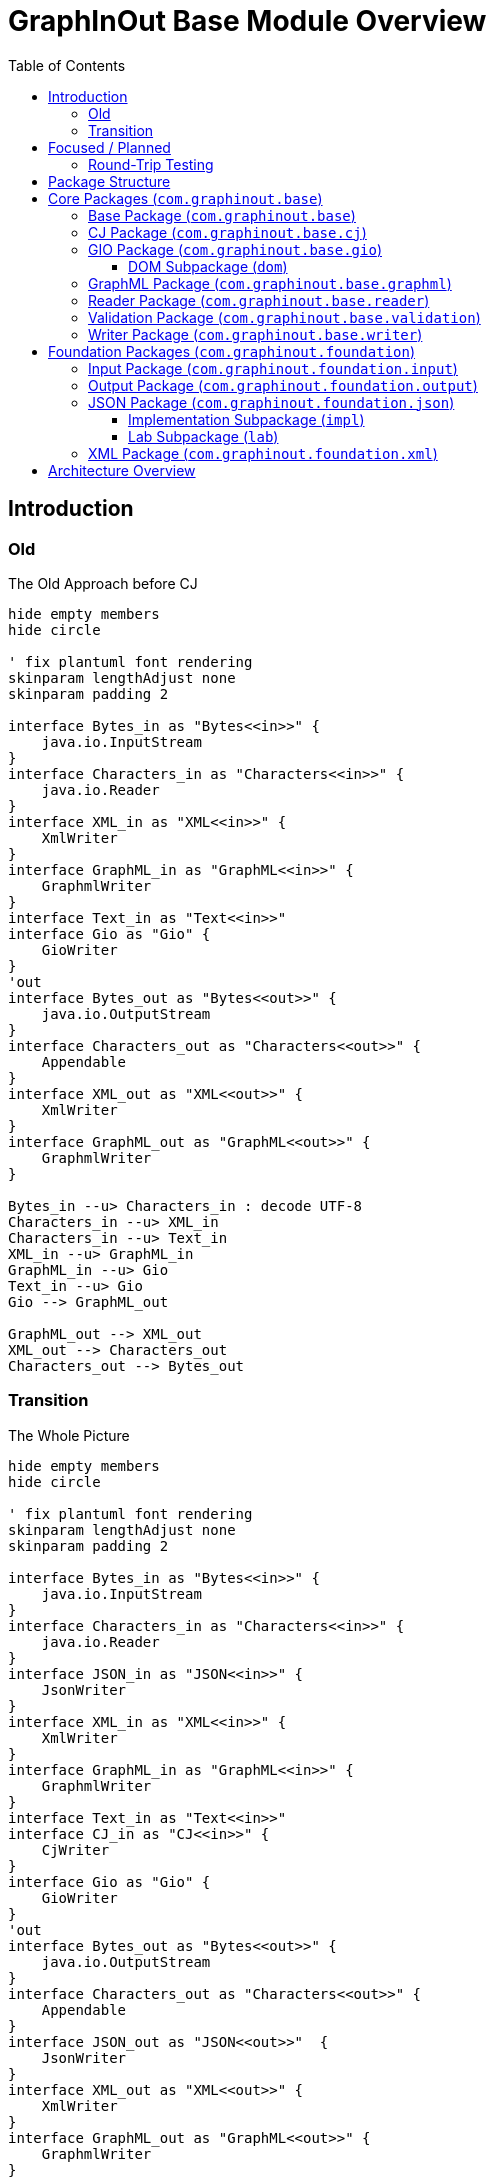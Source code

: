 = GraphInOut Base Module Overview
:toc:
:toclevels: 3

== Introduction

=== Old

.The Old Approach before CJ
[plantuml]
....
hide empty members
hide circle

' fix plantuml font rendering
skinparam lengthAdjust none
skinparam padding 2

interface Bytes_in as "Bytes<<in>>" {
    java.io.InputStream
}
interface Characters_in as "Characters<<in>>" {
    java.io.Reader
}
interface XML_in as "XML<<in>>" {
    XmlWriter
}
interface GraphML_in as "GraphML<<in>>" {
    GraphmlWriter
}
interface Text_in as "Text<<in>>"
interface Gio as "Gio" {
    GioWriter
}
'out
interface Bytes_out as "Bytes<<out>>" {
    java.io.OutputStream
}
interface Characters_out as "Characters<<out>>" {
    Appendable
}
interface XML_out as "XML<<out>>" {
    XmlWriter
}
interface GraphML_out as "GraphML<<out>>" {
    GraphmlWriter
}

Bytes_in --u> Characters_in : decode UTF-8
Characters_in --u> XML_in
Characters_in --u> Text_in
XML_in --u> GraphML_in
GraphML_in --u> Gio
Text_in --u> Gio
Gio --> GraphML_out

GraphML_out --> XML_out
XML_out --> Characters_out
Characters_out --> Bytes_out
....

=== Transition

.The Whole Picture
[plantuml]
....
hide empty members
hide circle

' fix plantuml font rendering
skinparam lengthAdjust none
skinparam padding 2

interface Bytes_in as "Bytes<<in>>" {
    java.io.InputStream
}
interface Characters_in as "Characters<<in>>" {
    java.io.Reader
}
interface JSON_in as "JSON<<in>>" {
    JsonWriter
}
interface XML_in as "XML<<in>>" {
    XmlWriter
}
interface GraphML_in as "GraphML<<in>>" {
    GraphmlWriter
}
interface Text_in as "Text<<in>>"
interface CJ_in as "CJ<<in>>" {
    CjWriter
}
interface Gio as "Gio" {
    GioWriter
}
'out
interface Bytes_out as "Bytes<<out>>" {
    java.io.OutputStream
}
interface Characters_out as "Characters<<out>>" {
    Appendable
}
interface JSON_out as "JSON<<out>>"  {
    JsonWriter
}
interface XML_out as "XML<<out>>" {
    XmlWriter
}
interface GraphML_out as "GraphML<<out>>" {
    GraphmlWriter
}
interface CJ_out as "CJ<<out>>" {
    CjWriter
}

Bytes_in --u> Characters_in : decode UTF-8
Characters_in --u> JSON_in
Characters_in --u> XML_in
Characters_in --u> Text_in
JSON_in --u> CJ_in : CJ,\nExtended CJ
CJ_in --u> Gio
Gio --> CJ_out
CJ_out --> JSON_out : CJ
XML_in --u> GraphML_in
GraphML_in --u> Gio
Text_in --u> Gio
Gio --> GraphML_out : Gio2GraphmlWriter

JSON_out --> Characters_out

'Bytes_in ...... Bytes_out
'Characters_in .... Characters_out
'JSON_in .... JSON_out
'XML_in .... XML_out
'Text_in .... Text_out
'CJ_in .... CJ_out

GraphML_out --> XML_out
XML_out --> Characters_out
Characters_out --> Bytes_out
....

== Focused / Planned

Our planned architecture.
Over time, the Gio-layer might be fully replaced by the CJ later.

.Planned
[plantuml]
....
hide empty members
hide circle

CJ_in .> CJ_out : maybe
' fix plantuml font rendering
skinparam lengthAdjust none
skinparam padding 2

interface Characters_in as "Characters<<in>>" {
    java.io.Reader
}
interface JSON_in as "JSON<<in>>" {
    JsonWriter
}
interface XML_in as "XML<<in>>" {
    XmlWriter
}
interface GraphML_in as "GraphML<<in>>" {
    GraphmlWriter
}
interface Text_in as "Text<<in>>"
interface CJ_in as "CJ<<in>>" {
    CjWriter
}
interface Gio as "Gio" {
    GioWriter
}
'out
interface Characters_out as "Characters<<out>>" {
    Appendable
}
interface JSON_out as "JSON<<out>>"  {
    JsonWriter
}
interface XML_out as "XML<<out>>" {
    XmlWriter
}
interface GraphML_out as "GraphML<<out>>" {
    GraphmlWriter
}
interface CJ_out as "CJ<<out>>" {
    CjWriter
}

Characters_in -[hidden]> Characters_out
Characters_in --u> JSON_in
Characters_in --u> XML_in
Characters_in --u> Text_in
JSON_in --u> CJ_in : CJ,\nExtended CJ\n\nJson2CjWriter
CJ_in --u> Gio : Cj2GioWriter
Gio --> CJ_out : Gio2CjWriter
CJ_out --> JSON_out : CJ\n\nCj2JsonWriter
XML_in --u> GraphML_in
GraphML_in --u[#red]> CJ_in
Text_in --u[#red]> CJ_in
CJ_out --[#red]> GraphML_out

JSON_out --> Characters_out

GraphML_out --> XML_out
XML_out --> Characters_out
....

=== Round-Trip Testing

For XML, JSON and (canonical) CJ, we can expect perfect round-tripping.

For parsing involving GraphML and Gio, this can in general not be expected.

.XML Infra
[plantuml]
....
hide empty members
hide circle

' fix plantuml font rendering
skinparam lengthAdjust none
skinparam padding 2

interface Characters_in as "Characters<<in>>" {
    java.io.Reader
}
interface XML_in as "XML<<in>>" {
    XmlWriter
}
'out
interface Characters_out as "Characters<<out>>" {
    Appendable
}
interface XML_out as "XML<<out>>" {
    XmlWriter
}
Characters_in -[hidden]> Characters_out
Characters_in --u> XML_in
XML_out --> Characters_out
XML_in -[#blue]> XML_out : delegate
....

.JSON Infra
[plantuml]
....
hide empty members
hide circle

' fix plantuml font rendering
skinparam lengthAdjust none
skinparam padding 2

interface Characters_in as "Characters<<in>>" {
    java.io.Reader
}
interface JSON_in as "JSON<<in>>" {
    JsonWriter
}
'out
interface Characters_out as "Characters<<out>>" {
    Appendable
}
interface JSON_out as "JSON<<out>>" {
    JsonWriter
}
Characters_in -[hidden]> Characters_out
Characters_in --u> JSON_in
JSON_out --> Characters_out
JSON_in -[#blue]> JSON_out : delegate
....

.CJ Infra
[plantuml]
....
hide empty members
hide circle

' fix plantuml font rendering
skinparam lengthAdjust none
skinparam padding 2

interface Characters_in as "Characters<<in>>" {
    java.io.Reader
}
interface JSON_in as "JSON<<in>>" {
    JsonWriter
}
interface CJ_in as "CJ<<in>>" {
    CjWriter
}
'out
interface Characters_out as "Characters<<out>>" {
    Appendable
}
interface JSON_out as "JSON<<out>>"  {
    JsonWriter
}
interface CJ_out as "CJ<<out>>" {
    CjWriter
}

Characters_in -[hidden]> Characters_out
Characters_in --u> JSON_in
JSON_in --u> CJ_in : CJ,\n(Extended CJ)\n\nJson2CjWriter
CJ_out --> JSON_out : CJ\n\nCj2JsonWriter
JSON_out --> Characters_out
CJ_in -[#blue]> CJ_out : delegate
....

== Package Structure

The base module is organized into two main package hierarchies:

* `com.graphinout.base` - Core graph processing functionality
* `com.graphinout.foundation` - Foundational utilities and abstractions

== Core Packages (`com.graphinout.base`)

=== Base Package (`com.graphinout.base`)

Contains shared constants and core definitions used throughout the system.

=== CJ Package (`com.graphinout.base.cj`)

Provides support for the CJ (Compact JSON) graph format, a lightweight JSON-based representation of graphs.

.Key Classes
* `ICjWriter` - Interface for writing CJ format
* `CjDirection` - Enumeration for edge directions
* `ICjEdgeType` - Enumeration for edge types
* `CjConstants` - Constants for CJ format

.Implementation Package (`impl`)
* `CjLabelImpl` - Implementation of CJ labels
* `LoggingCjWriter` - CJ writer with logging capabilities

=== GIO Package (`com.graphinout.base.gio`)

Contains the core GIO (Graph Input/Output) model interfaces and classes that define the fundamental graph structure.

.Core Interfaces
* `CjDocumentElement` - Root document interface
* `CjGraphElement` - Graph container interface
* `CjNodeElement` - Graph node interface
* `CjEdgeElement` - Graph edge interface
* `GioElement` - Base element interface
* `GioReader` - Interface for reading GIO format
* `GioWriter` - Interface for writing GIO format

.Supporting Classes
* `CjEndpointElement` - Edge endpoint representation
* `CjPortElement` - Node port representation
* `GioKey` - Key definition for data attributes
* `GioData` - Data container for attributes
* `GioDataType` - Data type enumeration
* `Direction` - Direction enumeration
* `GioElementWithDescription` - Elements with description support

==== DOM Subpackage (`dom`)

Provides concrete DOM (Document Object Model) implementations of the GIO interfaces.

.Implementation Classes
* `CjDocumentElement` - DOM implementation of document
* `CjGraphElement` - DOM implementation of graph
* `CjNodeElement` - DOM implementation of node
* `CjEdgeElement` - DOM implementation of edge
* `CjEndpointElement` - DOM implementation of endpoint
* `CjPortElement` - DOM implementation of port
* `ICjElement` - Base class for extensible elements

=== GraphML Package (`com.graphinout.base.graphml`)

Comprehensive support for the GraphML format, including reading, writing, and validation.

.Core Classes
* `GraphmlDocument` - GraphML document representation
* `GraphmlGraph` - GraphML graph representation
* `GraphmlNode` - GraphML node representation
* `GraphmlEdge` - GraphML edge representation
* `GraphmlHyperEdge` - GraphML hyperedge support

.Data Handling
* `GraphmlData` - Data element representation
* `GraphmlKey` - Key definition for attributes
* `GraphmlKeyForType` - Type-specific key definitions
* `GraphmlDefault` - Default value handling

.Writers
* `GraphmlWriter` - Interface for GraphML writing
* `Graphml2XmlWriter` - Implementation of GraphML writer
* `DelegatingGraphmlWriter` - Delegating writer pattern
* `Gio2GraphmlWriter` - Converter from GIO to GraphML

.Utilities
* `GraphmlLocator` - Location tracking for parsing
* `GraphmlDirection` - Direction handling
* `BufferingJsonWriter` - Buffered JSON writing
* `IXmlElement` - XML value representation

=== Reader Package (`com.graphinout.base.reader`)

Provides common functionality for reading various graph formats.

.Error Handling
* `ContentError` - Individual content error representation
* `ContentErrors` - Collection of content errors
* `InMemoryErrorHandler` - In-memory error handling

.Location Tracking
* `Locator` - Interface for location tracking
* `Location` - Specific location representation

.Format Detection
* `GioFileFormat` - File format detection and identification

=== Validation Package (`com.graphinout.base.validation`)

Provides validation functionality for graph writers and formats.

.Exception Classes
* `GioWriterException` - Base GIO writer exception
* `GioWriterStartException` - GIO writer start exceptions
* `GioWriterEndException` - GIO writer end exceptions
* `GraphmlWriterException` - Base GraphML writer exception
* `GraphmlWriterStartException` - GraphML writer start exceptions
* `GraphmlWriterEndException` - GraphML writer end exceptions

=== Writer Package (`com.graphinout.base.writer`)

Contains various writer implementations and utilities for output generation.

.Utilities
* `NoopJsonWriter` - No-operation JSON writer

== Foundation Packages (`com.graphinout.foundation`)

=== Input Package (`com.graphinout.foundation.input`)

Provides abstractions and implementations for input sources.

.Core Interfaces
* `InputSource` - Base input source interface
* `SingleInputSource` - Single input source interface
* `MultiInputSource` - Multiple input source interface

.Implementations
* `FileSingleInputSource` - File-based single input
* `FilesMultiInputSource` - File-based multiple input
* `ByteArrayInputSource` - Byte array input source
* `SingleInputSourceOfString` - String-based input source

=== Output Package (`com.graphinout.foundation.output`)

Provides abstractions and implementations for output destinations.

.Core Interface
* `OutputSink` - Base output sink interface

.Implementations
* `FileOutputSink` - File-based output
* `InMemoryOutputSink` - In-memory output storage
* `NoopOutputSink` - No-operation output for testing

=== JSON Package (`com.graphinout.foundation.json`)

Comprehensive JSON processing capabilities.

.Core Interfaces
* `JsonWriter` - Interface for JSON writing
* `JsonReader` - Interface for JSON reading
* `JsonValueWriter` - Element-specific JSON writing

.Supporting Classes
* `JsonType` - JSON type enumeration
* `JsonException` - JSON processing exceptions

==== Implementation Subpackage (`impl`)

Concrete implementations of JSON processing interfaces.

.Writer Implementations
* `AppendableJsonWriter` - Appendable-based JSON writer
* `StringBuilderJsonWriter` - StringBuilder-based JSON writer
* `LoggingJsonWriter` - JSON writer with logging
* `ValidatingJsonWriter` - JSON writer with validation

==== Lab Subpackage (`lab`)

Experimental JSON features and extensions.

.Experimental Classes
* `ExtensibleJson` - Extensible JSON functionality

=== XML Package (`com.graphinout.foundation.xml`)

XML processing and writing capabilities.

.Core Classes
* `XmlWriter` - Interface for XML writing
* `XmlWriterImpl` - Implementation of XML writer
* `ValidatingXmlWriter` - XML writer with validation
* `SaxErrors2Log` - SAX to logging bridge

== Architecture Overview

The base module follows a layered architecture:

1. **Foundation Layer** - Provides basic I/O abstractions, JSON/XML processing
2. **Core Model Layer** - Defines the GIO graph model and interfaces
3. **Format Support Layer** - Implements specific format support (GraphML, CJ)
4. **Validation Layer** - Provides validation and error handling
5. **Writer/Reader Layer** - Implements various input/output operations

This architecture ensures separation of concerns, extensibility, and maintainability while providing a robust foundation for graph data processing operations.
